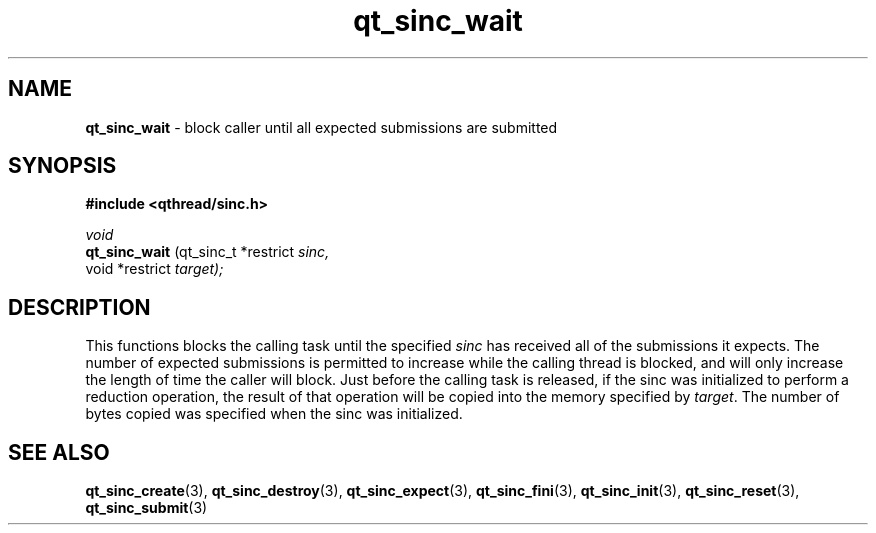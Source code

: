 .TH qt_sinc_wait 3 "AUGUST 2012" libqthread "libqthread"
.SH NAME
.B qt_sinc_wait
\- block caller until all expected submissions are submitted
.SH SYNOPSIS
.B #include <qthread/sinc.h>

.I void
.br
.B qt_sinc_wait
.RI "(qt_sinc_t *restrict " sinc,
.br
.ti +15
.RI " void *restrict " target);

.SH DESCRIPTION
This functions blocks the calling task until the specified
.I sinc
has received all of the submissions it expects. The number of expected submissions is permitted to increase while the calling thread is blocked, and will only increase the length of time the caller will block. Just before the calling task is released, if the sinc was initialized to perform a reduction operation, the result of that operation will be copied into the memory specified by
.IR target .
The number of bytes copied was specified when the sinc was initialized.
.SH SEE ALSO
.BR qt_sinc_create (3),
.BR qt_sinc_destroy (3),
.BR qt_sinc_expect (3),
.BR qt_sinc_fini (3),
.BR qt_sinc_init (3),
.BR qt_sinc_reset (3),
.BR qt_sinc_submit (3)
